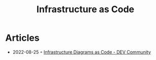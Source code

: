 :PROPERTIES:
:ID:       60b7cd4c-9c06-421b-b4d6-7d646b8a5213
:END:
#+title: Infrastructure as Code

* Articles
- 2022-08-25 ◦ [[https://dev.to/cloudnloud/infrastructure-diagrams-as-code-2li][Infrastructure Diagrams as Code - DEV Community]]
